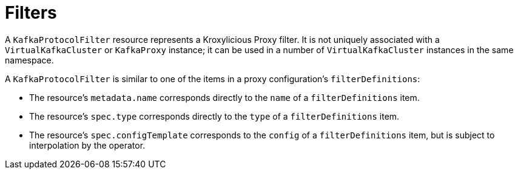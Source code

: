 // file included in the following:
//
// kroxylicious-operator/_assemblies/assembly-operator-deploy-a-proxy.adoc

[id='assembly-configuring-kafkaprotocolfilters-{context}']
= Filters

[role="_abstract"]
A `KafkaProtocolFilter` resource represents a Kroxylicious Proxy filter.
It is not uniquely associated with a `VirtualKafkaCluster` or `KafkaProxy` instance; it can be used in a number of `VirtualKafkaCluster` instances in the same namespace.

A `KafkaProtocolFilter` is similar to one of the items in a proxy configuration's `filterDefinitions`:

* The resource's `metadata.name` corresponds directly to the `name` of a `filterDefinitions` item.
* The resource's `spec.type` corresponds directly to the `type` of a `filterDefinitions` item.
* The resource's `spec.configTemplate` corresponds to the `config` of a `filterDefinitions` item, but is subject to interpolation by the operator.
